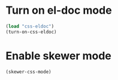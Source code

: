 * Turn on el-doc mode
  #+begin_src emacs-lisp
    (load "css-eldoc")
    (turn-on-css-eldoc)
  #+end_src


* Enable skewer mode
  #+begin_src emacs-lisp
    (skewer-css-mode)
  #+end_src
